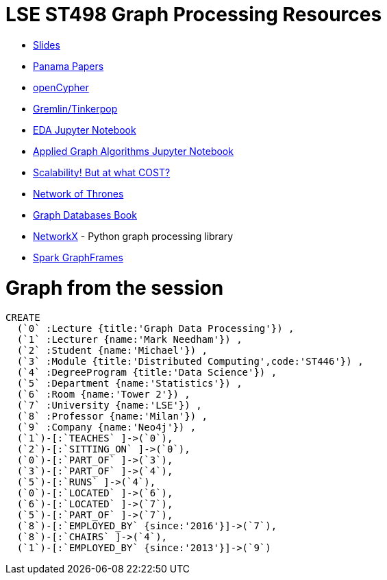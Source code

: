 = LSE ST498 Graph Processing Resources

* https://docs.google.com/presentation/d/1jNHrF804uX34iQdTQyaV6Yy1cOjOMEHcNKkeya5CB-A/edit#slide=id.g17cf24fac8_0_215[Slides^]

* https://panamapapers.icij.org/[Panama Papers^]

* http://www.opencypher.org/[openCypher^]

* http://tinkerpop.apache.org/[Gremlin/Tinkerpop^]

* https://github.com/neo4j-contrib/training/blob/master/data_science/EDA.ipynb[EDA Jupyter Notebook^]

* https://github.com/neo4j-contrib/training/blob/master/data_science/AppliedGraphAlgorithms.ipynb[Applied Graph Algorithms Jupyter Notebook^]

* http://www.frankmcsherry.org/graph/scalability/cost/2015/01/15/COST.html[Scalability! But at what COST?^]

* https://www.macalester.edu/~abeverid/thrones.html[Network of Thrones^]

* http://graphdatabases.com/[Graph Databases Book^]

* https://networkx.github.io/[NetworkX] - Python graph processing library

* https://docs.databricks.com/spark/latest/graph-analysis/graphframes/user-guide-scala.html#standard-graph-algorithms[Spark GraphFrames^]

= Graph from the session

```
CREATE 
  (`0` :Lecture {title:'Graph Data Processing'}) ,
  (`1` :Lecturer {name:'Mark Needham'}) ,
  (`2` :Student {name:'Michael'}) ,
  (`3` :Module {title:'Distributed Computing',code:'ST446'}) ,
  (`4` :DegreeProgram {title:'Data Science'}) ,
  (`5` :Department {name:'Statistics'}) ,
  (`6` :Room {name:'Tower 2'}) ,
  (`7` :University {name:'LSE'}) ,
  (`8` :Professor {name:'Milan'}) ,
  (`9` :Company {name:'Neo4j'}) ,
  (`1`)-[:`TEACHES` ]->(`0`),
  (`2`)-[:`SITTING_ON` ]->(`0`),
  (`0`)-[:`PART_OF` ]->(`3`),
  (`3`)-[:`PART_OF` ]->(`4`),
  (`5`)-[:`RUNS` ]->(`4`),
  (`0`)-[:`LOCATED` ]->(`6`),
  (`6`)-[:`LOCATED` ]->(`7`),
  (`5`)-[:`PART_OF` ]->(`7`),
  (`8`)-[:`EMPLOYED_BY` {since:'2016'}]->(`7`),
  (`8`)-[:`CHAIRS` ]->(`4`),
  (`1`)-[:`EMPLOYED_BY` {since:'2013'}]->(`9`)
```
